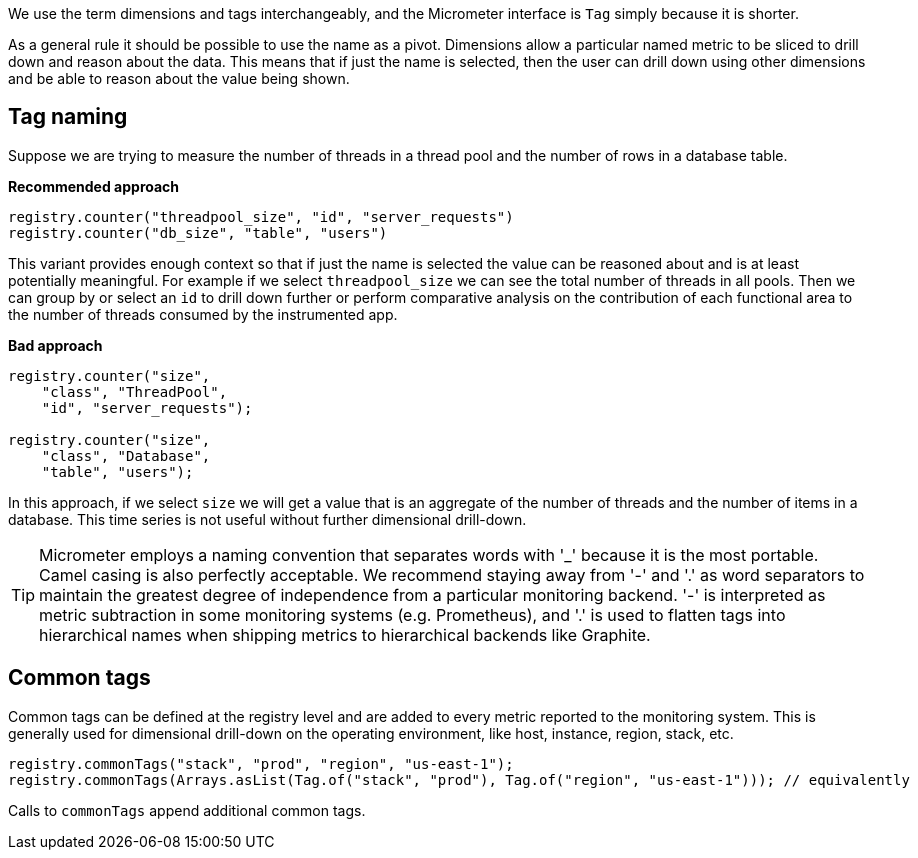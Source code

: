 We use the term dimensions and tags interchangeably, and the Micrometer interface is `Tag` simply because it is shorter.

As a general rule it should be possible to use the name as a pivot. Dimensions allow a particular named metric
to be sliced to drill down and reason about the data. This means that if just the name is selected, then the user can drill down
using other dimensions and be able to reason about the value being shown.

== Tag naming

Suppose we are trying to measure the number of threads in a thread pool and the number of rows in a database table.

*Recommended approach*

[source,java]
----
registry.counter("threadpool_size", "id", "server_requests")
registry.counter("db_size", "table", "users")
----

This variant provides enough context so that if just the name is selected the value can be reasoned about and
is at least potentially meaningful. For example if we select `threadpool_size` we can see the total number of
threads in all pools. Then we can group by or select an `id` to drill down further or perform comparative
analysis on the contribution of each functional area to the number of threads consumed by the instrumented app.

*Bad approach*

[source,java]
----
registry.counter("size",
    "class", "ThreadPool",
    "id", "server_requests");

registry.counter("size",
    "class", "Database",
    "table", "users");
----

In this approach, if we select `size` we will get a value that is an aggregate of the number of threads
and the number of items in a database. This time series is not useful without further dimensional drill-down.

TIP: Micrometer employs a naming convention that separates words with '_' because it is the most portable. Camel casing
is also perfectly acceptable. We recommend staying away from '-' and '.' as word separators to maintain the greatest
degree of independence from a particular monitoring backend. '-' is interpreted as metric subtraction in some monitoring
systems (e.g. Prometheus), and '.' is used to flatten tags into hierarchical names when shipping metrics to hierarchical
backends like Graphite.

== Common tags

Common tags can be defined at the registry level and are added to every metric reported to the monitoring system.
This is generally used for dimensional drill-down on the operating environment, like host, instance, region, stack, etc.

[source,java]
----
registry.commonTags("stack", "prod", "region", "us-east-1");
registry.commonTags(Arrays.asList(Tag.of("stack", "prod"), Tag.of("region", "us-east-1"))); // equivalently
----

Calls to `commonTags` append additional common tags.